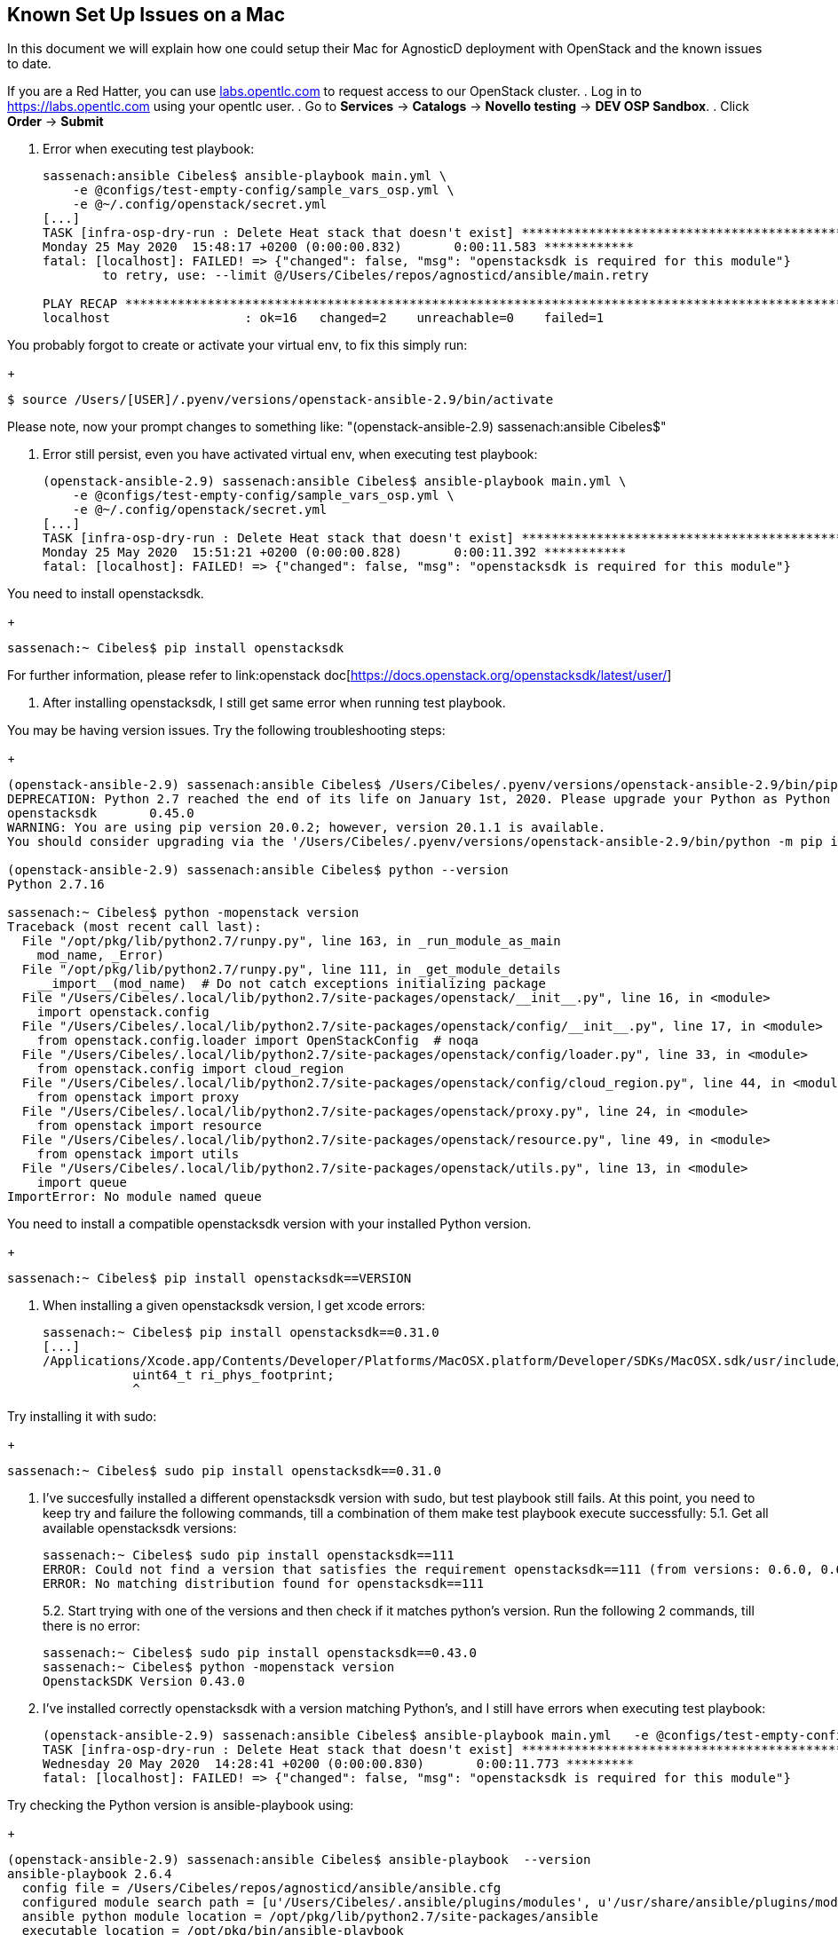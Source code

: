== Known Set Up Issues on a Mac [[issues-on-mac]]

In this document we will explain how one could setup their Mac for AgnosticD deployment with OpenStack and the known issues to date.

If you are a Red Hatter, you can use link:labs.opentlc.com[labs.opentlc.com] to request access to our OpenStack cluster.
. Log in to link:https://labs.opentlc.com[https://labs.opentlc.com] using your opentlc user.
. Go to *Services* -> *Catalogs* -> *Novello testing* -> *DEV OSP Sandbox*.
. Click *Order* -> *Submit*

1. Error when executing test playbook:
+
[source, shell]
----
sassenach:ansible Cibeles$ ansible-playbook main.yml \
    -e @configs/test-empty-config/sample_vars_osp.yml \
    -e @~/.config/openstack/secret.yml
[...]
TASK [infra-osp-dry-run : Delete Heat stack that doesn't exist] ********************************************************
Monday 25 May 2020  15:48:17 +0200 (0:00:00.832)       0:00:11.583 ************
fatal: [localhost]: FAILED! => {"changed": false, "msg": "openstacksdk is required for this module"}
	to retry, use: --limit @/Users/Cibeles/repos/agnosticd/ansible/main.retry

PLAY RECAP *************************************************************************************************************
localhost                  : ok=16   changed=2    unreachable=0    failed=1
----

You probably forgot to create or activate your virtual env, to fix this simply run:
+
[source, shell]
----
$ source /Users/[USER]/.pyenv/versions/openstack-ansible-2.9/bin/activate
----
Please note, now your prompt changes to something like: "(openstack-ansible-2.9) sassenach:ansible Cibeles$"

2. Error still persist, even you have activated virtual env, when executing test playbook:
+
[source, shell]
----
(openstack-ansible-2.9) sassenach:ansible Cibeles$ ansible-playbook main.yml \
    -e @configs/test-empty-config/sample_vars_osp.yml \
    -e @~/.config/openstack/secret.yml
[...]
TASK [infra-osp-dry-run : Delete Heat stack that doesn't exist] *******************************************************
Monday 25 May 2020  15:51:21 +0200 (0:00:00.828)       0:00:11.392 ***********
fatal: [localhost]: FAILED! => {"changed": false, "msg": "openstacksdk is required for this module"}
----

You need to install openstacksdk.
+
[source, shell]
----
sassenach:~ Cibeles$ pip install openstacksdk
----

For further information, please refer to link:openstack doc[https://docs.openstack.org/openstacksdk/latest/user/]

3. After installing openstacksdk, I still get same error when running test playbook.

You may be having version issues. Try the following troubleshooting steps:
+
[source, shell]
----
(openstack-ansible-2.9) sassenach:ansible Cibeles$ /Users/Cibeles/.pyenv/versions/openstack-ansible-2.9/bin/pip list |grep openstack
DEPRECATION: Python 2.7 reached the end of its life on January 1st, 2020. Please upgrade your Python as Python 2.7 is no longer maintained. A future version of pip will drop support for Python 2.7. More details about Python 2 support in pip, can be found at https://pip.pypa.io/en/latest/development/release-process/#python-2-support
openstacksdk       0.45.0
WARNING: You are using pip version 20.0.2; however, version 20.1.1 is available.
You should consider upgrading via the '/Users/Cibeles/.pyenv/versions/openstack-ansible-2.9/bin/python -m pip install --upgrade pip' command.

(openstack-ansible-2.9) sassenach:ansible Cibeles$ python --version
Python 2.7.16

sassenach:~ Cibeles$ python -mopenstack version
Traceback (most recent call last):
  File "/opt/pkg/lib/python2.7/runpy.py", line 163, in _run_module_as_main
    mod_name, _Error)
  File "/opt/pkg/lib/python2.7/runpy.py", line 111, in _get_module_details
    __import__(mod_name)  # Do not catch exceptions initializing package
  File "/Users/Cibeles/.local/lib/python2.7/site-packages/openstack/__init__.py", line 16, in <module>
    import openstack.config
  File "/Users/Cibeles/.local/lib/python2.7/site-packages/openstack/config/__init__.py", line 17, in <module>
    from openstack.config.loader import OpenStackConfig  # noqa
  File "/Users/Cibeles/.local/lib/python2.7/site-packages/openstack/config/loader.py", line 33, in <module>
    from openstack.config import cloud_region
  File "/Users/Cibeles/.local/lib/python2.7/site-packages/openstack/config/cloud_region.py", line 44, in <module>
    from openstack import proxy
  File "/Users/Cibeles/.local/lib/python2.7/site-packages/openstack/proxy.py", line 24, in <module>
    from openstack import resource
  File "/Users/Cibeles/.local/lib/python2.7/site-packages/openstack/resource.py", line 49, in <module>
    from openstack import utils
  File "/Users/Cibeles/.local/lib/python2.7/site-packages/openstack/utils.py", line 13, in <module>
    import queue
ImportError: No module named queue
----

You need to install a compatible openstacksdk version with your installed Python version.
+
[source, shell]
----
sassenach:~ Cibeles$ pip install openstacksdk==VERSION
----

4. When installing a given openstacksdk version, I get xcode errors:
+
[source, shell]
----
sassenach:~ Cibeles$ pip install openstacksdk==0.31.0
[...]
/Applications/Xcode.app/Contents/Developer/Platforms/MacOSX.platform/Developer/SDKs/MacOSX.sdk/usr/include/sys/resource.h:204:2: error: unknown type name 'uint64_t'
            uint64_t ri_phys_footprint;
            ^
----

Try installing it with sudo:
+
[source, shell]
----
sassenach:~ Cibeles$ sudo pip install openstacksdk==0.31.0
----

5. I've succesfully installed a different openstacksdk version with sudo, but test playbook still fails.
At this point, you need to keep try and failure the following commands, till a combination of them make test playbook execute successfully:
5.1. Get all available openstacksdk versions:
+
[source, shell]
----
sassenach:~ Cibeles$ sudo pip install openstacksdk==111
ERROR: Could not find a version that satisfies the requirement openstacksdk==111 (from versions: 0.6.0, 0.6.1, 0.6.2, 0.7.0, 0.7.1, 0.7.2, 0.7.3, 0.7.4, 0.8.0, 0.8.1, 0.8.2, 0.8.3, 0.8.4, 0.8.5, 0.8.6, 0.9.0, 0.9.1, 0.9.2, 0.9.3, 0.9.4, 0.9.5, 0.9.6, 0.9.7, 0.9.8, 0.9.9, 0.9.10, 0.9.11, 0.9.12, 0.9.13, 0.9.14, 0.9.15, 0.9.16, 0.9.17, 0.9.18, 0.9.19, 0.10.0, 0.11.0, 0.11.1, 0.11.2, 0.11.3, 0.11.4, 0.12.0, 0.13.0, 0.14.0, 0.15.0, 0.16.0, 0.17.0, 0.17.1, 0.17.2, 0.17.3, 0.18.0, 0.18.1, 0.19.0, 0.20.0, 0.21.0, 0.22.0, 0.23.0, 0.24.0, 0.25.0, 0.26.0, 0.27.0, 0.28.0, 0.29.0, 0.30.0, 0.31.0, 0.31.1, 0.31.2, 0.32.0, 0.33.0, 0.34.0, 0.35.0, 0.36.0, 0.36.1, 0.36.2, 0.36.3, 0.37.0, 0.38.0, 0.39.0, 0.40.0, 0.41.0, 0.42.0, 0.43.0, 0.44.0, 0.45.0, 0.46.0)
ERROR: No matching distribution found for openstacksdk==111
----
5.2. Start trying with one of the versions and then check if it matches python's version. Run the following 2 commands, till there is no error:
+
[source, shell]
----
sassenach:~ Cibeles$ sudo pip install openstacksdk==0.43.0
sassenach:~ Cibeles$ python -mopenstack version
OpenstackSDK Version 0.43.0
----

6. I've installed correctly openstacksdk with a version matching Python's, and I still have errors when executing test playbook:
+
[source, shell]
----
(openstack-ansible-2.9) sassenach:ansible Cibeles$ ansible-playbook main.yml   -e @configs/test-empty-config/sample_vars_osp.yml   -e @~/.config/openstack/secret.yml
TASK [infra-osp-dry-run : Delete Heat stack that doesn't exist] *******************************************************
Wednesday 20 May 2020  14:28:41 +0200 (0:00:00.830)       0:00:11.773 *********
fatal: [localhost]: FAILED! => {"changed": false, "msg": "openstacksdk is required for this module"}
----

Try checking the Python version is ansible-playbook using:
+
[source, shell]
----
(openstack-ansible-2.9) sassenach:ansible Cibeles$ ansible-playbook  --version
ansible-playbook 2.6.4
  config file = /Users/Cibeles/repos/agnosticd/ansible/ansible.cfg
  configured module search path = [u'/Users/Cibeles/.ansible/plugins/modules', u'/usr/share/ansible/plugins/modules']
  ansible python module location = /opt/pkg/lib/python2.7/site-packages/ansible
  executable location = /opt/pkg/bin/ansible-playbook
  python version = 2.7.16 (default, Mar 30 2019, 09:35:19) [GCC 4.2.1 Compatible Apple LLVM 9.0.0 (clang-900.0.39.2)]

 (openstack-ansible-2.9) sassenach:ansible Cibeles$ sudo pip install -r https://raw.githubusercontent.com/redhat-cop/agnosticd/development/tools/virtualenvs/openstack-ansible-latest.txt
----
